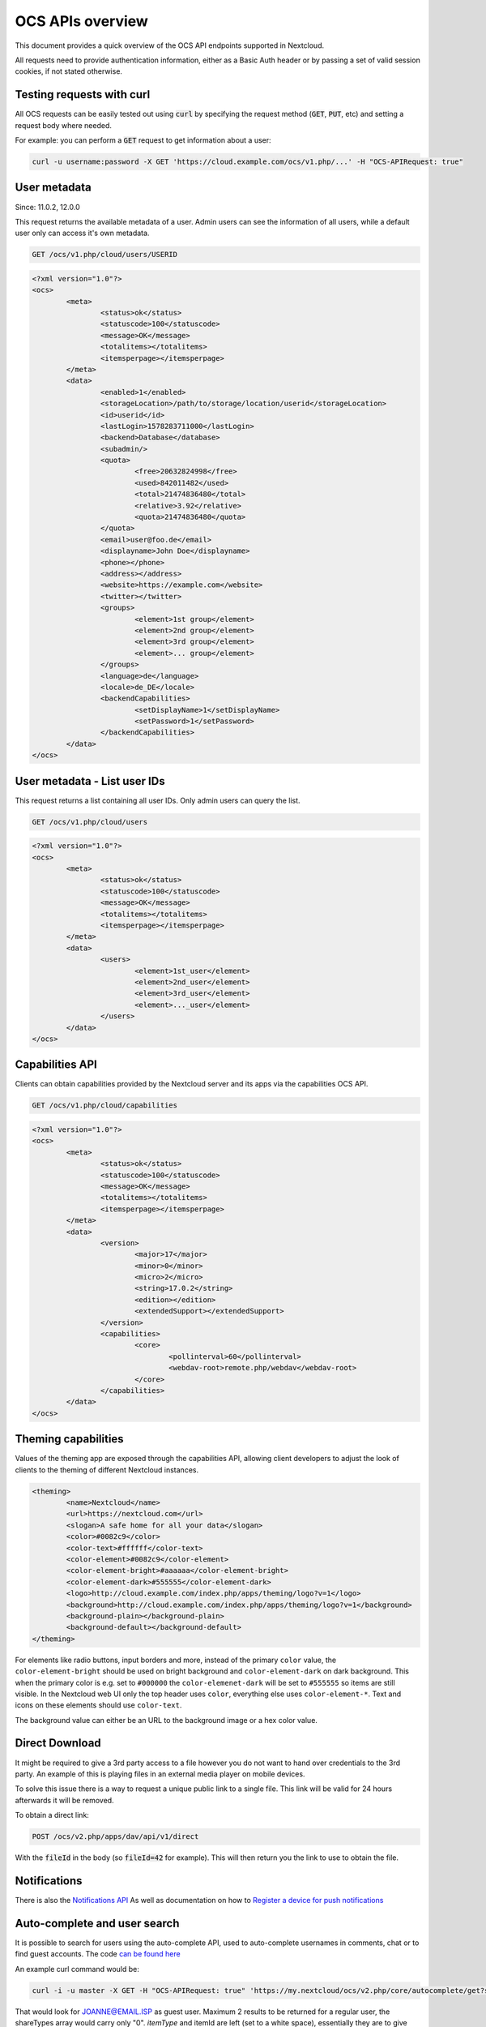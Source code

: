 =================
OCS APIs overview
=================

This document provides a quick overview of the OCS API endpoints supported in Nextcloud.

All requests need to provide authentication information, either as a Basic Auth header or by passing a set of valid session cookies, if not stated otherwise.


Testing requests with curl
--------------------------

All OCS requests can be easily tested out using :code:`curl` by specifying the request method (:code:`GET`, :code:`PUT`, etc) and setting a request body where needed.

For example: you can perform a :code:`GET` request to get information about a user:


.. code-block:: bash

    curl -u username:password -X GET 'https://cloud.example.com/ocs/v1.php/...' -H "OCS-APIRequest: true"


User metadata
-------------

Since: 11.0.2, 12.0.0

This request returns the available metadata of a user. Admin users can see the information of all users, while a default user only can access it's own metadata.

.. code::

	GET /ocs/v1.php/cloud/users/USERID


.. code:: xml

	<?xml version="1.0"?>
	<ocs>
		<meta>
			<status>ok</status>
			<statuscode>100</statuscode>
			<message>OK</message>
			<totalitems></totalitems>
			<itemsperpage></itemsperpage>
		</meta>
		<data>
			<enabled>1</enabled>
			<storageLocation>/path/to/storage/location/userid</storageLocation>
			<id>userid</id>
			<lastLogin>1578283711000</lastLogin>
			<backend>Database</database>
			<subadmin/>
			<quota>
				<free>20632824998</free>
				<used>842011482</used>
				<total>21474836480</total>
				<relative>3.92</relative>
				<quota>21474836480</quota>
			</quota>
			<email>user@foo.de</email>
			<displayname>John Doe</displayname>
			<phone></phone>
			<address></address>
			<website>https://example.com</website>
			<twitter></twitter>
			<groups>
				<element>1st group</element>
				<element>2nd group</element>
				<element>3rd group</element>
				<element>... group</element>
			</groups>
			<language>de</language>
			<locale>de_DE</locale>
			<backendCapabilities>
				<setDisplayName>1</setDisplayName>
				<setPassword>1</setPassword>
			</backendCapabilities>
		</data>
	</ocs>


User metadata - List user IDs
-----------------------------

This request returns a list containing all user IDs. Only admin users can query the list.

.. code::

	GET /ocs/v1.php/cloud/users


.. code:: xml

	<?xml version="1.0"?>
	<ocs>
		<meta>
			<status>ok</status>
			<statuscode>100</statuscode>
			<message>OK</message>
			<totalitems></totalitems>
			<itemsperpage></itemsperpage>
		</meta>
		<data>
			<users>
				<element>1st_user</element>
				<element>2nd_user</element>
				<element>3rd_user</element>
				<element>..._user</element>
			</users>
		</data>
	</ocs>



Capabilities API
----------------

Clients can obtain capabilities provided by the Nextcloud server and its apps via the capabilities OCS API.

.. code::

	GET /ocs/v1.php/cloud/capabilities



.. code:: xml

	<?xml version="1.0"?>
	<ocs>
		<meta>
			<status>ok</status>
			<statuscode>100</statuscode>
			<message>OK</message>
			<totalitems></totalitems>
			<itemsperpage></itemsperpage>
		</meta>
		<data>
			<version>
				<major>17</major>
				<minor>0</minor>
				<micro>2</micro>
				<string>17.0.2</string>
				<edition></edition>
				<extendedSupport></extendedSupport>
			</version>
			<capabilities>
				<core>
					<pollinterval>60</pollinterval>
					<webdav-root>remote.php/webdav</webdav-root>
				</core>
			</capabilities>
		</data>
	</ocs>


Theming capabilities
--------------------

Values of the theming app are exposed through the capabilities API, allowing client developers to adjust the look of clients to the theming of different Nextcloud instances.

.. code:: xml

	<theming>
		<name>Nextcloud</name>
		<url>https://nextcloud.com</url>
		<slogan>A safe home for all your data</slogan>
		<color>#0082c9</color>
		<color-text>#ffffff</color-text>
		<color-element>#0082c9</color-element>
		<color-element-bright>#aaaaaa</color-element-bright>
		<color-element-dark>#555555</color-element-dark>
		<logo>http://cloud.example.com/index.php/apps/theming/logo?v=1</logo>
		<background>http://cloud.example.com/index.php/apps/theming/logo?v=1</background>
		<background-plain></background-plain>
		<background-default></background-default>
	</theming>

For elements like radio buttons, input borders and more, instead of the primary ``color`` value, the ``color-element-bright`` should be used on bright background and ``color-element-dark`` on dark background.
This when the primary color is e.g. set to ``#000000`` the ``color-elemenet-dark`` will be set to ``#555555`` so items are still visible. In the Nextcloud web UI only the top header uses ``color``, everything else uses ``color-element-*``.
Text and icons on these elements should use ``color-text``.


The background value can either be an URL to the background image or a hex color value.

Direct Download
---------------

It might be required to give a 3rd party access to a file however you do not
want to hand over credentials to the 3rd party. An example of this is playing
files in an external media player on mobile devices.

To solve this issue there is a way to request a unique public link to a single file.
This link will be valid for 24 hours afterwards it will be removed.

To obtain a direct link:

.. code::

	POST /ocs/v2.php/apps/dav/api/v1/direct

With the :code:`fileId` in the body (so :code:`fileId=42` for example).
This will then return you the link to use to obtain the file.

Notifications
-------------

There is also the `Notifications API <https://github.com/nextcloud/notifications/blob/master/docs/ocs-endpoint-v2.md>`_
As well as documentation on how to `Register a device for push notifications <https://github.com/nextcloud/notifications/blob/5a2d3607952bad675e4057620a9c7de8a7f84f0b/docs/push-v3.md>`_

Auto-complete and user search
-----------------------------

It is possible to search for users using the auto-complete API, used to auto-complete usernames in comments, chat or to find guest accounts. The code `can be found here <https://github.com/nextcloud/server/blob/master/core/Controller/AutoCompleteController.php#L69>`_

An example curl command would be:

.. code::

     curl -i -u master -X GET -H "OCS-APIRequest: true" 'https://my.nextcloud/ocs/v2.php/core/autocomplete/get?search=JOANNE%40EMAIL.ISP&itemType=%20&itemId=%20&shareTypes[]=8&limit=2'

That would look for JOANNE@EMAIL.ISP as guest user. Maximum 2 results to be returned for a regular user, the shareTypes array would carry only "0".
`itemType` and itemId are left (set to a white space), essentially they are to give context about the use case, so sorters can do their work (like who 
commented last). It can be an option for filtering on a later stage but you can also leave them out as per the below example.

.. code::

     curl -i -u master -X GET -H "OCS-APIRequest: true" 'https://my.nextcloud/ocs/v2.php/core/autocomplete/get?search=JOANNE%40EMAIL.ISP&shareTypes[]=8&limit=2'

The shareType would default to regular users if you left it out), the limit defaults to 10.
